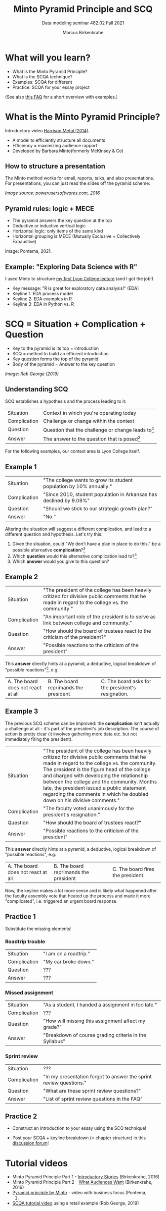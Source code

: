 #+TITLE:Minto Pyramid Principle and SCQ
#+AUTHOR:Marcus Birkenkrahe
#+SUBTITLE:Data modeling seminar 482.02 Fall 2021
#+STARTUP:overview
#+OPTIONS:hideblocks
#+OPTIONS: toc:1 num:nil ^:nil
#+INFOJS_OPT: :view:info
* What will you learn?

  * What is the Minto Pyramid Principle?
  * What is the SCQA technique?
  * Examples: SCQA for different
  * Practice: SCQA for your essay project

  (See also [[https://github.com/birkenkrahe/org/blob/master/FAQ.md#orgd4994dd][this FAQ]] for a short overview with examples.)

* What is the Minto Pyramid Principle?

  Introductory video [[https://vimeo.com/87537935][Harrison Metal (2014)]].

  #+attr_html: :width 600px
  [[./img/scqa.png]]

  * A model to efficiently structure all documents
  * Efficiency = maximizing audience rapport
  * Developed by Barbara Minto(formerly McKinsey & Co)

** How to structure a presentation

   The Minto method works for email, reports, talks, and also
   presentations. For presentations, you can just read the slides off
   the pyramid scheme:

   #+attr_html: :width 600px
   [[./img/minto.png]]

   /Image source: powerusersoftwares.com, 2016/

** Pyramid rules: logic + MECE

   * The pyramid answers the key question at the top
   * Deductive or inductive vertical logic
   * Horizontal logic: only items of the same kind
   * Horizontal grouping is MECE (Mutually Exclusive + Collectively
     Exhaustive)

   #+attr_html: :width 600px
   [[./img/process.png]]

   Image: Pontema, 2021.

** Example: "Exploring Data Science with R"

   I used Minto to structure [[https://1drv.ms/b/s!AhEvK3qWokrvioRuDzBtLvAwf8jGzw][my first Lyon College lecture]] (and I got
   the job!).

   * Key message: "R is great for exploratory data analysis!" (EDA)
   * Keyline 1: EDA process model
   * Keyline 2: EDA examples in R
   * Keyline 3: EDA in Python vs. R

   #+attr_html: :width 600px
   [[./img/lecture.png]]

* SCQ = Situation + Complication + Question

  * Key to the pyramid is its top = introduction
  * SCQ = method to build an efficient introduction
  * Key question forms the top of the pyramid
  * Body of the pyramid = Answer to the key question

  #+attr_html: :width 600px
  [[./img/scqa1.png]]

  /Image: Rob George (2019)/

** Understanding SCQ

   SCQ establishes a hypothesis and the process leading to it:

   | Situation    | Context in which you're operating today              |
   | Complication | Challenge or change within the context               |
   | Question     | Question that the challenge or change leads to[fn:1] |
   | Answer       | The answer to the question that is posed[fn:2]             |

   For the following examples, our context area is Lyon College
   itself.

   [[./img/bond.gif]]

** Example 1

   | Situation    | "The college wants to grow its student population by 10% annually." |
   | Complication | "Since 2010, student population in Arkansas has declined by 9.09%"  |
   | Question     | "Should we stick to our strategic growth plan?"                     |
   | Answer       | "No."                                                               |

   Altering the situation will suggest a different complication, and
   lead to a different question and hypothesis. Let's try this:

   1) Given the situation, could "We don't have a plan in place to do
      this." be a possible alternative *complication*?[fn:3]
   2) Which *question* would this alternative complication lead
      to?[fn:4]
   3) Which *answer* would you give to this question?

** Example 2

   | Situation    | "The president of the college has been heavily critized for divisive public comments that he made in regard to the college vs. the community." |
   | Complication | "An important role of the president is to serve as link between college and community."                                                        |
   | Question     | "How should the board of trustees react to the criticism of the president?"                                                                    |
   | Answer       | "Possible reactions to the criticism of the president"                                                                                         |

   This *answer* directly hints at a pyramid, a deductive, logical
   breakdown of "possible reactions"[fn:5], e.g.

   | A. The board does not react at all | B. The board reprimands the president | C. The board asks for the president's resignation. |

** Example 3

   The previous SCQ scheme can be improved: the *complication* isn't
   actually a challenge at all - it's part of the president's job
   description. The course of action is pretty clear (it involves
   gathering more data etc. but not immediately firing the president).
   
   | Situation    | "The president of the college has been heavily critized for divisive public comments that he made in regard to the college vs. the community. The president is the figure head of the college and charged with developing the relationship between the college and the community. Months late, the president issued a public statement regarding the comments in which he doubled down on his divisive comments." |
   | Complication | "The faculty voted unanimously for the president's resignation."                                                                                                                                                                                                                                                                                                                                                  |
   | Question     | "How should the board of trustees react?"                                                                                                                                                                                                                                                                                                                                                                         |
   | Answer       | "Possible reactions to the criticism of the president"                                                                                                                                                                                                                                                                                                                                                            |

   This *answer* directly hints at a pyramid, a deductive, logical
   breakdown of "possible reactions", e.g.

   | A. The board does not react at all | B. The board reprimands the president | C. The board fires the president. |
   
   Now, the keyline makes a lot more sense and is likely what happened
   after the faculty assembly vote that heated up the process and made
   it more "complicated", i.e. triggered an urgent board response.
   
** Practice 1

   Substitute the missing elements!

*** Roadtrip trouble
    
   | Situation    | "I am on a roadtrip." |
   | Complication | "My car broke down."  |
   | Question     | ???                   |
   | Answer       | ???                   |

*** Missed assignment

   | Situation    | "As a student, I handed a assignment in too late."     |
   | Complication | ???                                                    |
   | Question     | "How will missing this assignment affect my grade?"    |
   | Answer       | "Breakdown of course grading criteria in the Syllabus" |

*** Sprint review

   | Situation    | ???                                                                |
   | Complication | "In my presentation forgot to answer the sprint review questions." |
   | Question     | "What are these sprint review questions?"                          |
   | Answer       | "List of sprint review questions in the FAQ"                       |
   

** Practice 2   

   * Construct an introduction to your essay using the SCQ technique!
   * Post your SCQA + keyline breakdown (= chapter structure) in this
     [[https://github.com/birkenkrahe/mod482/discussions/4][discussion forum]]!

     #+attr_html: :width 400px
     [[./img/goaway.gif]]
   

* Tutorial videos

  * Minto Pyramid Principle Part 1 - [[https://youtu.be/HrmBZQuCSzo][Introductory Stories]]
    (Birkenkrahe, 2016)
  * Minto Pyramid Principle Part 2 - [[https://youtu.be/k_FJXpYPbQY][What Audiences Want]]
    (Birkenkrahe, 2016)
  * [[https://youtu.be/1y15zjp47KQ][Pyramid principle by Minto]] - video with business focus (Pontema,
    2021)
  * [[https://youtu.be/SxGwSR4lKYs][SCQA tutorial video]] using a retail example (Rob George, 2019)

* References

  Birkenkrahe M (Feb 7, 2016). Minto Pyramid Principle Part 1 -
  Introductory stories. [[https://youtu.be/HrmBZQuCSzo][Online: youtube.com.]]

  Birkenkrahe M (Feb 7, 2016). Minto Pyramid Principle Part 2 - What
  audiences want. [[https://youtu.be/k_FJXpYPbQY][Online: youtube.com.]]

  Harrison Metal (2014). Storytelling & Presenting 1: Thank You,
  Barbara Minto [video]. [[https://vimeo.com/87537935][Online: vimeo.com]]

  Minto B (2002). The Pyramid Principle.

  Pontema (Mar 12, 2021). Pyramid Principle by Barbara Minto
  [video]. [[https://youtu.be/1y15zjp47KQ][Online: youtube.com]]

  Power-user (Jul 31, 2016). Give a brilliant structure to your
  presentations with the Pyramid Principle [website]. [[https://www.powerusersoftwares.com/post/2016/07/31/give-a-brilliant-structure-to-your-presentations-with-the-pyramid-principle][Online:
  powerusersoftwares.com]]

  Rob George (Apr 12, 2019). 3 SCQA [video]. [[https://youtu.be/SxGwSR4lKYs][Online: youtube.com]]

* Footnotes

[fn:5]There are other possible breakdowns - we are hampered by having
little to go by in the situation and complication.

[fn:4]The new complication "We don't have a plan in place to do this",
could (in the context of the situation) lead to several questions: (1)
*why* not? (2) *who* is responsible for this? (3) *how* can we put a
plan in place?,(4) *who* should lead the development of a plan, (5)
*when* should this plan be in place? Since the situational context is
quite specific, the question "how" is the best fit. All the other
questions are not well prepared by the short situation. The *answer*
to this question is not a simple "yes" or "no" but requires research
and a keyline of different (supporting) arguments. E.g. areas in which
to begin planning.

[fn:3]"We don't have a plan in place to do this" would be possible,
but it would be better to anchor this complication by mentioning the
need for a *plan*. 

[fn:2]The introduction only contains the hypothesis, the first or
tentative answer. The full answer is contained in the entire body of
the pyramid of arguments.

[fn:1]There are several different types of questions: How, Why, What,
Who and When; it is important that the complication exactly matches
the question, in alignment with the context. For example, a
complication like "We don't know how to do X", can lead to all types
of questions, depending on the context. If the context is "we must do
X", questions on who, when and how are possible, but not what (since X
is given).  If the context is "we've been asked to decide between A
and B", leads to "why should we do A or B?", or "How should we
decide?", but not "Who", since that is given.
